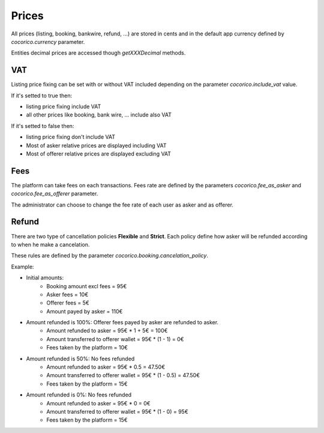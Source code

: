 Prices
======

All prices (listing, booking, bankwire, refund, ...) are stored in cents and in the default app currency 
defined by `cocorico.currency` parameter.

Entities decimal prices are accessed though `getXXXDecimal` methods.


VAT
---

Listing price fixing can be set with or without VAT included depending on the parameter `cocorico.include_vat` value.

If it's setted to true then:

- listing price fixing include VAT
- all other prices like booking, bank wire, ... include also VAT

If it's setted to false then:

- listing price fixing don't include VAT
- Most of asker relative prices are displayed including VAT
- Most of offerer relative prices are displayed excluding VAT


Fees
----

The platform can take fees on each transactions. 
Fees rate are defined by the parameters `cocorico.fee_as_asker` and `cocorico.fee_as_offerer` parameter. 

The administrator can choose to change the fee rate of each user as asker and as offerer. 


Refund
------

There are two type of cancellation policies **Flexible** and **Strict**. 
Each policy define how asker will be refunded according to when he make a cancelation.

These rules are defined by the parameter `cocorico.booking.cancelation_policy`.

Example:

- Initial amounts:
    - Booking amount excl fees = 95€
    - Asker fees = 10€
    - Offerer fees = 5€
    - Amount payed by asker = 110€
        
- Amount refunded is 100%: Offerer fees payed by asker are refunded to asker.
    - Amount refunded to asker = 95€ * 1 + 5€ = 100€
    - Amount transferred to offerer wallet = 95€ * (1 - 1)  = 0€
    - Fees taken by the platform = 10€
    
- Amount refunded is 50%: No fees refunded
    - Amount refunded to asker = 95€ * 0.5  = 47.50€
    - Amount transferred to offerer wallet = 95€ * (1 - 0.5)  = 47.50€
    - Fees taken by the platform = 15€

- Amount refunded is 0%: No fees refunded
    - Amount refunded to asker = 95€ * 0 = 0€
    - Amount transferred to offerer wallet = 95€ * (1 - 0) = 95€
    - Fees taken by the platform = 15€
